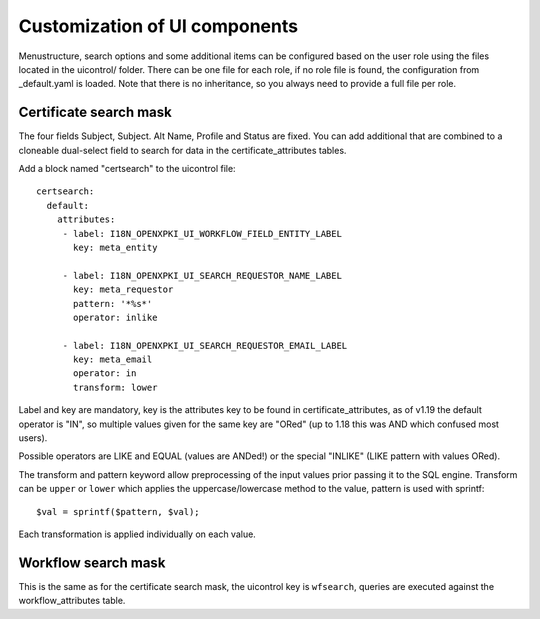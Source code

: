 Customization of UI components
===============================

Menustructure, search options and some additional items can be configured
based on the user role using the files located in the uicontrol/ folder.
There can be one file for each role, if no role file is found, the
configuration from _default.yaml is loaded. Note that there is no
inheritance, so you always need to provide a full file per role.

Certificate search mask
-----------------------

The four fields Subject, Subject. Alt Name, Profile and Status are fixed.
You can add additional that are combined to a cloneable dual-select field
to search for data in the certificate_attributes tables.

Add a block named "certsearch" to the uicontrol file::

  certsearch:
    default:
      attributes:
       - label: I18N_OPENXPKI_UI_WORKFLOW_FIELD_ENTITY_LABEL
         key: meta_entity

       - label: I18N_OPENXPKI_UI_SEARCH_REQUESTOR_NAME_LABEL
         key: meta_requestor
         pattern: '*%s*'
         operator: inlike

       - label: I18N_OPENXPKI_UI_SEARCH_REQUESTOR_EMAIL_LABEL
         key: meta_email
         operator: in
         transform: lower

Label and key are mandatory, key is the attributes key to be found in
certificate_attributes, as of v1.19 the default operator is "IN", so multiple
values given for the same key are "ORed" (up to 1.18 this was AND which
confused most users).

Possible operators are LIKE and EQUAL (values are ANDed!) or the special
"INLIKE" (LIKE pattern with values ORed).

The transform and pattern keyword allow preprocessing of the input values
prior passing it to the SQL engine. Transform can be ``upper`` or ``lower``
which applies the uppercase/lowercase method to the value, pattern is used
with sprintf::

    $val = sprintf($pattern, $val);

Each transformation is applied individually on each value.

Workflow search mask
-----------------------

This is the same as for the certificate search mask, the uicontrol key is
``wfsearch``, queries are executed against the workflow_attributes table.
